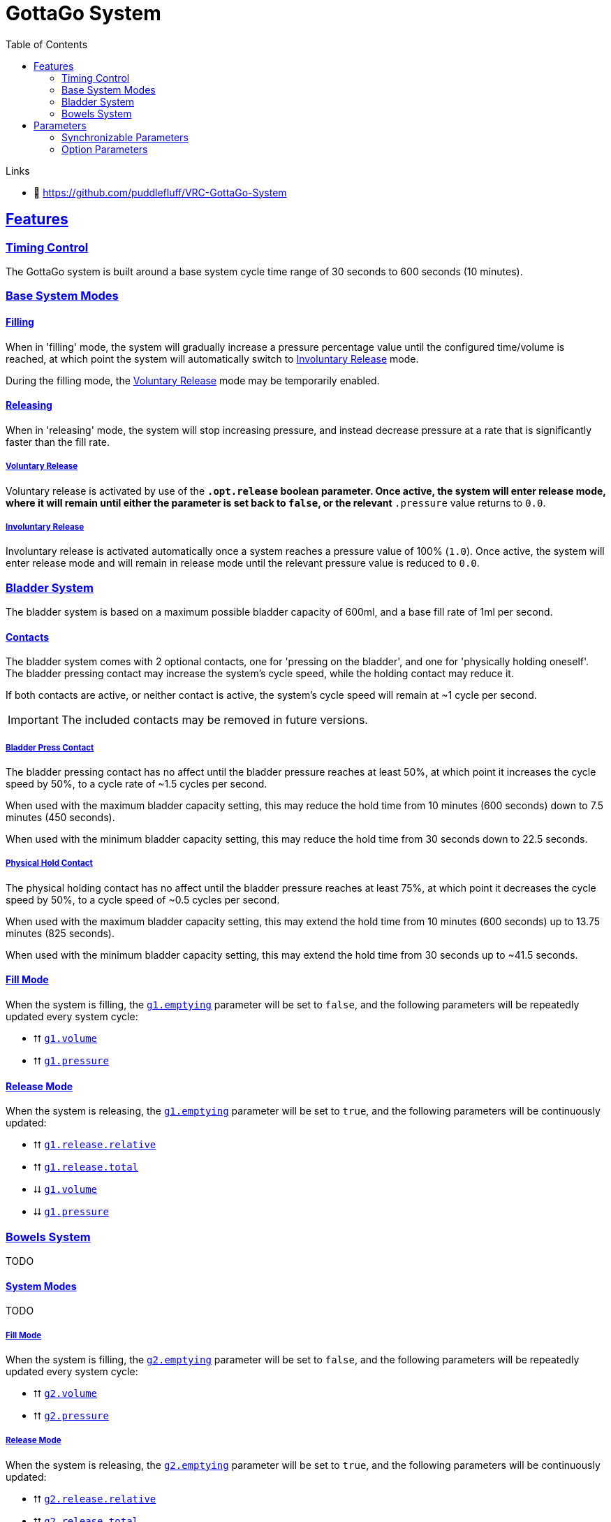 = GottaGo System
:icons: font
:toc: left
:sectlinks:
:sectanchors:
:linkcss:
:stylesheet: ../css/adoc.css
:repo-url: https://github.com/puddlefluff/VRC-GottaGo-System
:decrease: pass:a,q[[.red]#⮇#]
:increase: pass:a,q[[.green]#⮅#]
:enabled: pass:a,q[[.green]#✔#]
:disabled: pass:a,q[[.red]#✘#]

.Links
* &#xf09b; https://github.com/puddlefluff/VRC-GottaGo-System

== Features

=== Timing Control

The GottaGo system is built around a base system cycle time range of 30 seconds
to 600 seconds (10 minutes).

=== Base System Modes

==== Filling

When in 'filling' mode, the system will gradually increase a pressure percentage
value until the configured time/volume is reached, at which point the system
will automatically switch to <<Involuntary Release>> mode.

During the filling mode, the <<Voluntary Release>> mode may be temporarily
enabled.


[#base-release]
==== Releasing

When in 'releasing' mode, the system will stop increasing pressure, and instead
decrease pressure at a rate that is significantly faster than the fill rate.


===== Voluntary Release

Voluntary release is activated by use of the `*.opt.release` boolean parameter.
Once active, the system will enter release mode, where it will remain until
either the parameter is set back to `false`, or the relevant `*.pressure` value
returns to `0.0`.

===== Involuntary Release

Involuntary release is activated automatically once a system reaches a pressure
value of 100% (`1.0`).  Once active, the system will enter release mode and will
remain in release mode until the relevant pressure value is reduced to `0.0`.


=== Bladder System

The bladder system is based on a maximum possible bladder capacity of 600ml, and
a base fill rate of 1ml per second.

==== Contacts

The bladder system comes with 2 optional contacts, one for 'pressing on the
bladder', and one for 'physically holding oneself'.  The bladder pressing
contact may increase the system's cycle speed, while the holding contact may
reduce it.

If both contacts are active, or neither contact is active, the system's cycle
speed will remain at ~1 cycle per second.

[IMPORTANT]
The included contacts may be removed in future versions.

===== Bladder Press Contact

The bladder pressing contact has no affect until the bladder pressure reaches at
least 50%, at which point it increases the cycle speed by 50%, to a cycle rate
of ~1.5 cycles per second.

When used with the maximum bladder capacity setting, this may reduce the hold
time from 10 minutes (600 seconds) down to 7.5 minutes (450 seconds).

When used with the minimum bladder capacity setting, this may reduce the hold
time from 30 seconds down to 22.5 seconds.

// calc is timer * 0.75


===== Physical Hold Contact

The physical holding contact has no affect until the bladder pressure reaches at
least 75%, at which point it decreases the cycle speed by 50%, to a cycle speed
of ~0.5 cycles per second.

When used with the maximum bladder capacity setting, this may extend the hold
time from 10 minutes (600 seconds) up to 13.75 minutes (825 seconds).

When used with the minimum bladder capacity setting, this may extend the hold
time from 30 seconds up to ~41.5 seconds.

// calc is timer * 1.375

[#blader-fill-mode]
==== Fill Mode

When the system is filling, the <<bladder-emptying>> parameter will be set to
`false`, and the following parameters will be repeatedly updated every system
cycle:

[none]
* {increase} <<bladder-volume>>
* {increase} <<bladder-pressure>>


[#bladder-release-mode]
==== Release Mode

When the system is releasing, the <<bladder-emptying>> parameter will be set to
`true`, and the following parameters will be continuously updated:

[none]
* {increase} <<bladder-release-relative>>
* {increase} <<bladder-release-total>>
* {decrease} <<bladder-volume>>
* {decrease} <<bladder-pressure>>


=== Bowels System

TODO


[#bowel-system-modes]
==== System Modes

TODO


===== Fill Mode

When the system is filling, the <<bowels-emptying>> parameter will be set to
`false`, and the following parameters will be repeatedly updated every system
cycle:

[none]
* {increase} <<bowels-volume>>
* {increase} <<bowels-pressure>>


[#bowel-release-mode]
===== Release Mode


When the system is releasing, the <<bowels-emptying>> parameter will be set to
`true`, and the following parameters will be continuously updated:

[none]
* {increase} <<bowels-release-relative>>
* {increase} <<bowels-release-total>>
* {decrease} <<bowels-volume>>
* {decrease} <<bowels-pressure>>


== Parameters

=== Synchronizable Parameters

The following parameters are exposed by the GottaGo system for use in animations
and extensions. 

Any parameters not being used by your project's features may safely be marked as
non-synchronized.

[WARNING]
--
These parameters are *READ ONLY*, the system does not read from these
parameters, and will overwrite values that are set from outside GottaGo while
the system is active.

These parameters _may_ be written to and utilized while the system is disabled,
however, they will be reset once the system is activated.
--

[IMPORTANT]
While in pre-release development, the parameter names are likely to change!
If using the system, have a method of bulk renaming parameters _outside_ of
Unity available.


==== Bladder System

[TIP]
Bladder system parameters are prefixed with the text `g1.`

[#bladder-volume]
===== `g1.volume`

Type: `float`

The current bladder fill volume as a percentage of 600ml (hold volume radial at 100%).

[#bladder-pressure]
===== `g1.pressure`

Type: `float`

The current bladder pressure as a percentage of chosen maximum volume.

[#bladder-release-total]
===== `g1.release.total`

Type: `float`

The total volume released as a percentage of 600ml (hold volume radial at 100%).

[#bladder-release-relative]
===== `g1.release.relative`

Type: `float`

The total volume released as a percentage of the chosen maximum volume.


[CAUTION]
--
The rate of value increase is not linear, and has a curve as it approaches 100%.

In future versions of the system, the increase will be updated to be a linear
increase.
--

[#bladder-emptying]
===== `g1.emptying`

Type: `bool`

Flag indicating whether the bladder volume is currently being released.


==== Bowels System

[TIP]
Bowels system parameters are prefixed with the text `g2.`

[#bowels-volume]
===== `g2.volume`

Type: `float`

The current bowels fill volume as a percentage of the maximum possible amount
(hold volume radial at 100%).

[#bowels-pressure]
===== `g2.pressure`

Type: `float`

The current bowel pressure as a number that increases from `0.0` to `1.0` over
the course of the chosen maximum hold
time.


[#bowels-release-total]
===== `g2.release.total`

Type: `float`

The total volume released as a percentage of the maximum possible amount (hold
volume radial at 100%).

[#bowels-release-relative]
===== `g2.release.relative`

Type: `float`

The total volume released as a percentage of the chosen maximum volume.


[CAUTION]
--
The rate of value increase is not linear, and has a curve as it approaches 100%.

In future versions of the system, the increase will be updated to be a linear
increase.
--

[#bowels-emptying]
===== `g2.emptying`

Type: `bool`

Flag indicating whether the bladder volume is currently being released.

=== Option Parameters

The following parameters are present in the avatar expression parameters files,
however they are not intended to be synchronzed.  These parameters are options 
modify the behavior of the system.  The expression menus included with the
system have entries to set all of these options, but they may be modified by
other means instead of, or in addition to the included expression menus.


==== Bladder System

[TIP]
Bladder system parameters are prefixed with the text `g1.`

.Options
[none]
* <<bladder-capacity,g1.opt.capacity>>
* <<bladder-enabled,g1.opt.enabled>>
* <<bladder-speed,g1.opt.rate.multiplier>>
* <<bladder-release,g1.opt.release>>
* <<bladder-release-reset,g1.opt.release.reset>>


[#bladder-capacity]
===== Bladder Capacity / Max Hold Time

[none]
* *Name*: `g1.opt.capacity`
* *Type*: `float`
* *Menu*: Radial

Configures the maximum hold time from a minimum value of 30 seconds to a maximum
value of 10 minutes.

The actual hold time may deviate from the configuration value by use of the
optional avatar contacts which modify the system speed.


[#bladder-enabled]
===== Enable System

[none]
* *Name*: `g1.opt.enabled`
* *Type*: `bool`
* *Menu*: Toggle

Controls whether the bladder system is enabled.  When disabled, all GG values
will reset to their default state.


[#bladder-speed]
===== System Speed Multiplier

[none]
* *Name*: `g1.opt.rate.multiplier`
* *Type*: Float
* *Menu*: N/A

Controls the speed multiplier for the bladder system.  With the default value of
`1`, the system cycles ~1 time per second.


[#bladder-release]
===== Manual Release

[none]
* *Name*: `g1.opt.release`
* *Type*: `bool`
* *Menu*: Button

When `true`, switches the system to 'release' mode.

See <<base-release>> and <<bladder-release-mode,Bladder Release Mode>>.


[#bladder-release-reset]
===== Reset Release Tracking

[none]
* *Name*: `g1.opt.release.reset`
* *Type*: `bool`
* *Menu*: Button

When `true`, tells the system to reset the release amount values back to `0`.


==== Bowels System

[TIP]
Bowels system parameters are prefixed with the text `g2.`

.Options
[none]
* <<bowel-capacity,g2.opt.capacity>>
* <<bowel-enabled,g2.opt.enabled>>
* <<bowel-speed,g2.opt.rate.multiplier>>
* <<bowel-release,g2.opt.release>>
* <<bowel-release-reset,g2.opt.release.reset>>


[#bowel-capacity]
===== Max Hold Time

[none]
* *Name*: `g2.opt.capacity`
* *Type*: `float`
* *Menu*: Radial

Configures the maximum hold time from a minimum value of 30 seconds to a maximum
value of 10 minutes.

The actual hold time may deviate from the configuration value by use of the
optional avatar contacts which modify the system speed.


[#bowel-enabled]
===== Enable System

[none]
* *Name*: `g2.opt.enabled`
* *Type*: `bool`
* *Menu*: Toggle

Controls whether the bowel system is enabled.  When disabled, all GG values will
reset to their default state.


[#bowel-speed]
===== System Speed Multiplier

[none]
* *Name*: `g2.opt.rate.multiplier`
* *Type*: Float
* *Menu*: N/A

Controls the speed multiplier for the bowel system.  With the default value of
`1`, the system cycles ~1 time per second.


[#bowel-release]
===== Manual Release

[none]
* *Name*: `g2.opt.release`
* *Type*: `bool`
* *Menu*: Button

When `true`, switches the system to 'release' mode.

See <<base-release>> and <<bowel-release-mode,Bowels Release Mode>>.



[#bowel-release-reset]
===== Reset Release Tracking

[none]
* *Name*: `g2.opt.release.reset`
* *Type*: `bool`
* *Menu*: Button

When `true`, tells the system to reset the release amount values back to `0`.

